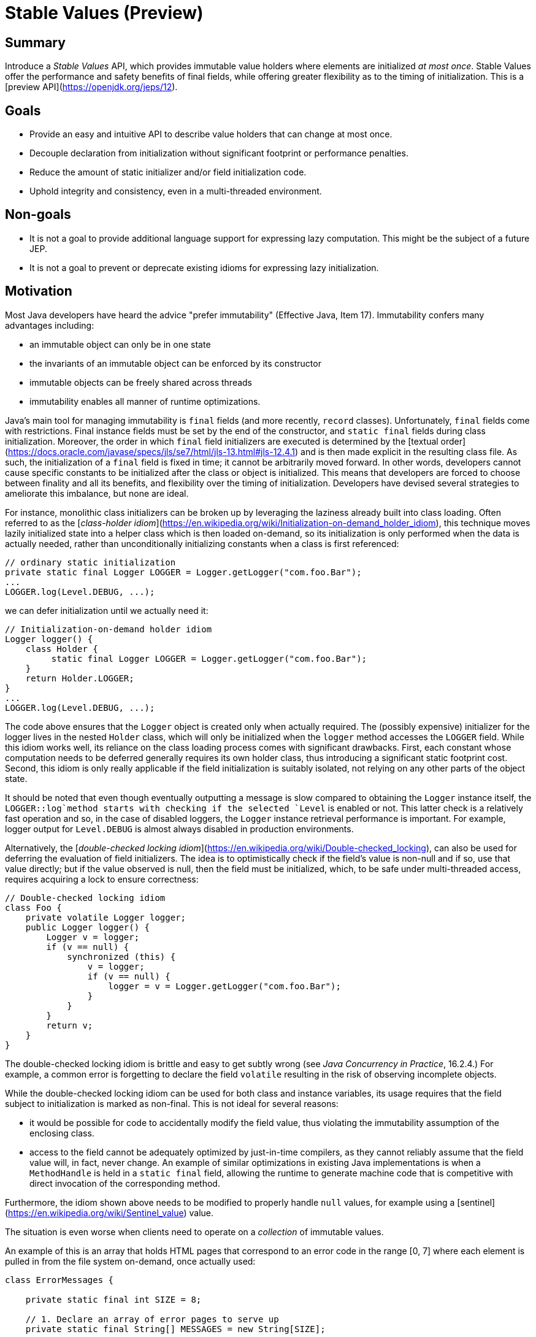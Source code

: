 # Stable Values (Preview)

## Summary

Introduce a _Stable Values_ API, which provides immutable value holders where elements are initialized
_at most once_. Stable Values offer the performance and safety benefits of final fields, while offering greater flexibility as to the timing of initialization. This is a [preview API](https://openjdk.org/jeps/12).

## Goals

- Provide an easy and intuitive API to describe value holders that can change at most once.
- Decouple declaration from initialization without significant footprint or performance penalties.
- Reduce the amount of static initializer and/or field initialization code.
- Uphold integrity and consistency, even in a multi-threaded environment.

## Non-goals

- It is not a goal to provide additional language support for expressing lazy computation.
This might be the subject of a future JEP.
- It is not a goal to prevent or deprecate existing idioms for expressing lazy initialization.

## Motivation

Most Java developers have heard the advice "prefer immutability" (Effective
Java, Item 17). Immutability confers many advantages including:

* an immutable object can only be in one state
* the invariants of an immutable object can be enforced by its constructor
* immutable objects can be freely shared across threads
* immutability enables all manner of runtime optimizations.

Java's main tool for managing immutability is `final` fields (and more recently, `record` classes).
Unfortunately, `final` fields come with restrictions. Final instance fields must be set by the end of
the constructor, and `static final` fields during class initialization. Moreover, the order in which `final` field initializers are executed is determined by the [textual order](https://docs.oracle.com/javase/specs/jls/se7/html/jls-13.html#jls-12.4.1)
and is then made explicit in the resulting class file. As such, the initialization of a `final`
field is fixed in time; it cannot be arbitrarily moved forward. In other words, developers
cannot cause specific constants to be initialized after the class or object is initialized.
This means that developers are forced to choose between finality and all its
benefits, and flexibility over the timing of initialization. Developers have
devised several strategies to ameliorate this imbalance, but none are
ideal.

For instance, monolithic class initializers can be broken up by leveraging the
laziness already built into class loading.  Often referred to as the
[_class-holder idiom_](https://en.wikipedia.org/wiki/Initialization-on-demand_holder_idiom),
this technique moves lazily initialized state into a helper class which is then
loaded on-demand, so its initialization is only performed when the data is
actually needed, rather than unconditionally initializing constants when a class
is first referenced:
```
// ordinary static initialization
private static final Logger LOGGER = Logger.getLogger("com.foo.Bar");
...
LOGGER.log(Level.DEBUG, ...);
```
we can defer initialization until we actually need it:
```
// Initialization-on-demand holder idiom
Logger logger() {
    class Holder {
         static final Logger LOGGER = Logger.getLogger("com.foo.Bar");
    }
    return Holder.LOGGER;
}
...
LOGGER.log(Level.DEBUG, ...);
```
The code above ensures that the `Logger` object is created only when actually
required. The (possibly expensive) initializer for the logger lives in the
nested `Holder` class, which will only be initialized when the `logger` method
accesses the `LOGGER` field.  While this idiom works well, its reliance on the
class loading process comes with significant drawbacks.  First, each constant
whose computation needs to be deferred generally requires its own holder
class, thus introducing a significant static footprint cost.  Second, this idiom
is only really applicable if the field initialization is suitably isolated, not
relying on any other parts of the object state.

It should be noted that even though eventually outputting a message is slow compared to
obtaining the `Logger` instance itself, the `LOGGER::log`method starts with checking if
the selected `Level` is enabled or not. This latter check is a relatively fast operation
and so, in the case of disabled loggers, the `Logger` instance retrieval performance is
important. For example, logger output for `Level.DEBUG` is almost always disabled in production
environments.

Alternatively, the [_double-checked locking idiom_](https://en.wikipedia.org/wiki/Double-checked_locking), can also be used
for deferring the evaluation of field initializers. The idea is to optimistically
check if the field's value is non-null and if so, use that value directly; but
if the value observed is null, then the field must be initialized, which, to be
safe under multi-threaded access, requires acquiring a lock to ensure
correctness:
```
// Double-checked locking idiom
class Foo {
    private volatile Logger logger;
    public Logger logger() {
        Logger v = logger;
        if (v == null) {
            synchronized (this) {
                v = logger;
                if (v == null) {
                    logger = v = Logger.getLogger("com.foo.Bar");
                }
            }
        }
        return v;
    }
}
```
The double-checked locking idiom is brittle and easy to get
subtly wrong (see _Java Concurrency in Practice_, 16.2.4.) For example, a common error
is forgetting to declare the field `volatile` resulting in the risk of observing incomplete objects.

While the double-checked locking idiom can be used for both class and instance
variables, its usage requires that the field subject to initialization is marked
as non-final. This is not ideal for several reasons:

* it would be possible for code to accidentally modify the field value, thus violating
the immutability assumption of the enclosing class.
* access to the field cannot be adequately optimized by just-in-time compilers, as they
cannot reliably assume that the field value will, in fact, never change. An example of
similar optimizations in existing Java implementations is when a `MethodHandle` is held
in a `static final` field, allowing the runtime to generate machine code that is competitive
with direct invocation of the corresponding method.

Furthermore, the idiom shown above needs to be modified to properly handle `null` values, for example using a [sentinel](https://en.wikipedia.org/wiki/Sentinel_value) value.

The situation is even worse when clients need to operate on a _collection_ of immutable values.

An example of this is an array that holds HTML pages that correspond to an error code in the range [0, 7]
where each element is pulled in from the file system on-demand, once actually used:

```
class ErrorMessages {

    private static final int SIZE = 8;

    // 1. Declare an array of error pages to serve up
    private static final String[] MESSAGES = new String[SIZE];

    // 2. Define a function that is to be called the first
    //    time a particular message number is referenced
    private static String readFromFile(int messageNumber) {
        try {
            return Files.readString(Path.of("message-" + messageNumber + ".html"));
        } catch (IOException e) {
            throw new UncheckedIOException(e);
        }
    }

    static synchronized String message(int messageNumber) {
        // 3. Access the memoized array element under synchronization
        //    and compute-and-store if absent.
        String page = MESSAGES[messageNumber];
        if (page == null) {
            page = readFromFile(messageNumber);
            MESSAGES[messageNumber] = page;
        }
        return page;
    }

 }
```
We can now retrieve an error page like so:
```
String errorPage = ErrorMessages.errorPage(2);

// <!DOCTYPE html>
// <html lang="en">
//   <head><meta charset="utf-8"></head>
//   <body>Payment was denied: Insufficient funds.</body>
// </html>
```

Unfortunately, this approach provides a plethora of challenges. First, retrieving the values
from a static array is slow, as said values cannot be [constant-folded](https://en.wikipedia.org/wiki/Constant_folding). Even worse, access to the array is guarded by synchronization that is
not only slow but will block access to the array for  all elements whenever one of the elements is
under computation. Furthermore, the class holder idiom (see above)  is undoubtedly insufficient in
this case, as the number of required holder classes is *statically unbounded* - it
depends on the value of the parameter `SIZE` which may change in future variants of the code.

What we are missing -- in all cases -- is a way to *promise* that a constant will be initialized
by the time it is used, with a value that is computed at most once. Such a mechanism would give
the Java runtime maximum opportunity to stage and optimize its computation, thus avoiding the penalties  (static footprint, loss of runtime optimizations) that plague the workarounds shown above. Moreover,  such a mechanism should gracefully scale to handle collections of constant values, while retaining  efficient computer resource management.

The attentive reader might have noticed the similarity between what is sought after here and the JDK
internal  annotation`jdk.internal.vm.annotation.@Stable`. This annotation is used by *JDK code* to
mark scalar and  array variables whose values or elements will change *at most once*. This annotation
is powerful and often  crucial to achieving optimal performance, but it is also easy to misuse:
further updating a `@Stable` field after its initial update will result in undefined behavior, as the
JIT compiler might have *already* constant-folded the (now overwritten) field value. In other words,
what we are after is a *safe* and *efficient* wrapper around the `@Stable` mechanism - in the form of
a new Java SE API that might be enjoyed by _all_ client and 3rd-party Java code (and not the JDK
alone).

## Description

### Preview feature

Stable Values is a [preview API](https://openjdk.org/jeps/12), disabled by default.
To use the Stable Value APIs, the JVM flag `--enable-preview` must be passed in, as follows:

- Compile the program with `javac --release 24 --enable-preview Main.java` and run it with `java --enable-preview Main`; or,

- When using the source code launcher, run the program with `java --source 24 --enable-preview Main.java`; or,

- When using `jshell`, start it with `jshell --enable-preview`.

### Outline

The Stable Values API defines functions and an interface so that client code in libraries and applications can

- Define and use stable (scalar) values:
- [`StableValue.newInstance()`](https://cr.openjdk.org/~pminborg/stable-values2/api/java.base/java/lang/StableValue.html)
- Define collections:
- [`StableValues.ofList(int size)`](https://cr.openjdk.org/~pminborg/stable-values2/api/java.base/java/lang/StableValues.html#ofList(int)),
- [`StableValues.ofMap(Set<K> keys)`](https://cr.openjdk.org/~pminborg/stable-values2/api/java.base/java/lang/StableValues.html#ofMap(java.util.Set))

The Stable Values API resides in the [java.lang](https://cr.openjdk.org/~pminborg/stable-values2/api/java.base/java/lang/package-summary.html) package of the [java.base](https://cr.openjdk.org/~pminborg/stable-values2/api/java.base/module-summary.html) module.

### Stable values

A _stable value_ is a holder object that is set at most once whereby it
goes from "unset" to "set". It is expressed as an object of type `java.lang.StableValue`,
which, like `Future`, is a holder for some computation that may or may not have occurred yet.
Fresh (unset) `StableValue` instances are created via the factory method `StableValue::of`:

```
class Bar {
    // 1. Declare a Stable field
    private static final StableValue<Logger> LOGGER = StableValue.newInstance()();

    static Logger logger() {

        if (!LOGGER.isSet()) {
            // 2. Set the stable value _after_ the field was declared
            LOGGER.trySet(Logger.getLogger("com.foo.Bar"));
        }

        // 3. Access the stable value with as-declared-final performance
        return LOGGER.orElseThrow();
    }
}
```
Setting a stable value is an atomic, thread-safe operation, i.e. `StableValue::setIfUnset`,
either results in successfully initializing the `StableValue` to a value, or returns
an already set value. This is true regardless of whether the stable value is accessed by a single
thread, or concurrently, by multiple threads.

A stable value may be set to `null` which then will be considered its set value.
Null-averse applications can also use `StableValue<Optional<V>>`.

In many ways, this is similar to the holder-class idiom in the sense it offers the same
performance and constant-folding characteristics. It also incurs a lower static footprint
since no additional class is required.

However, there is _an important distinction_; several threads may invoke the `Logger::getLogger`
method simultaneously if they call the `logger()` method at about the same time. Even though
`StableValue` will guarantee, that only one of these results will ever be exposed to the many
competing threads, there might be applications where it is a requirement, that a supplying method is
only called once.

In such cases, it is possible to compute and set an unset value on-demand as shown in this example in which case `StableValue` will uphold the invoke-at-most-once invariant for the provided `Supplier`:

```
class Bar {
    // 1. Declare a stable field
    private static final StableValue<Logger> LOGGER = StableValue.newInstance();

    static Logger logger() {
        // 2. Access the stable value with as-declared-final performance
        //    (single evaluation made before the first access)
        return LOGGER.computeIfUnset( () -> Logger.getLogger("com.foo.Bar") );
    }
}
```

When retrieving values, `StableValue` instances holding reference values are faster
than reference values managed via double-checked-idiom constructs as stable values rely
on explicit memory barriers rather than performing volatile access on each retrieval
operation. In addition, stable values are eligible for constant folding optimizations.

### Stable collections

The Stable Values API provides constructs that allow the creation and handling of a
*`List` of stable elements*. Lists of lazily computed values are objects of type
`List<StableValue<V>>`. Consequently, each element in the list enjoys the same properties as a
`StableValue`.

Like a `StableValue` object, a `List` of stable value elements is created via a factory method by providing the size of the desired `List`:

```
static <V> List<StableValue<V>> StableValues.ofList(int size) { ... }
```

This allows for improving the handling of lists with stable values and enables a much better
implementation of the `ErrorMessages` class mentioned earlier. Here is an improved version
of the class which is now using the newly proposed API:

```
class ErrorMessages {

    private static final int SIZE = 8;

    // 1. Declare a stable list of default error pages to serve up
    private static final List<StableValue<String>> MESSAGES = StableValues.ofList(SIZE);

    // 2. Define a function that is to be called the first
    //    time a particular message number is referenced
    private static String readFromFile(int messageNumber) {
        try {
            return Files.readString(Path.of("message-" + messageNumber + ".html"));
        } catch (IOException e) {
            throw new UncheckedIOException(e);
        }
    }

    static String errorPage(int messageNumber) {
        // 3. Access the stable list element with as-declared-final performance
        //    (evaluation made before the first access)
        return MESSAGES.get(messageNumber)
                       .computeIfUnset(() -> readFromFile(messageNumber));
    }

}
```

Just like before, we can perform retrieval of error pages like this:

```
String errorPage = ErrorMessages.errorPage(2);

// <!DOCTYPE html>
// <html lang="en">
//   <head><meta charset="utf-8"></head>
//   <body>Payment was denied: Insufficient funds.</body>
// </html>
```

Note how there's only one field of type `List<StableValue<String>>` to initialize even though every
computation is performed independently of the other element of the list when accessed (i.e. no
blocking will occur across threads computing distinct elements simultaneously). Also, the
`IntSupplier` provided at computation is only invoked at most once for each distinct index. The
Stable Values API allows modeling this cleanly, while  still preserving good constant-folding
guarantees and integrity of updates in the case of multi-threaded access.

It should be noted that even though a lazily computed list of stable elements might mutate its
internal state  upon external access, it is _still shallowly immutable_ because _no first-level
change can ever be observed by an external observer_. This is similar to other immutable classes,
such as `String` (which internally caches its `hash` value), where they might rely on mutable
internal states that are carefully kept internally and that never
shine through to the outside world.

Just as a `List` can be lazily computed, a `Map` of lazily computed stable values can also be defined
and used similarly. In the example below, we lazily compute a map's stable values for an enumerated
collection of pre-defined keys:

```
class MapDemo {

    // 1. Declare a stable map of loggers with two allowable keys:
    //    "com.foo.Bar" and "com.foo.Baz"
    static final Map<String, StableValue<Logger>> LOGGERS =
            StableValues.ofMap(Set.of("com.foo.Bar", "com.foo.Baz"));

    // 2. Access the memoized map with as-declared-final performance
    //    (evaluation made before the first access)
    static Logger logger(String name) {
        return LOGGERS.get(name)
                .computeIfUnset(() -> Logger.getLogger(name));
    }
}
```

This concept allows declaring a large number of stable values which can be easily retrieved using
arbitrarily, but pre-specified, keys in a resource-efficient and performant way. For example,
high-performance, non-evicting caches may now be easily and reliably realized.

It is worth remembering, that the stable collections all promise the function provided at computation
(used to lazily compute elements or values) is invoked at most once per index or key; even
though used from several threads.

### Memoized functions

So far, we have talked about the fundamental features of Stable Values & Collections as securely
wrapped `@Stable` value holders. However, it has become apparent, stable primitives are amenable
to composition with other constructs in order to create more high-level and powerful features.

[Memoized functions](https://en.wikipedia.org/wiki/Memoization) are functions where the output for a
particular  input value is computed only once and is remembered such that remembered outputs can be
reused for subsequent  calls with recurring input values. Here is how we could make sure
`Logger.getLogger("com.foo.Bar")` in one of the first examples above is invoked at most once
(provided it executes successfully)  in a multi-threaded environment:

```
class Memoized {

    // 1. Declare a map with stable values
    private static final Map<String, StableValue<Logger>> MAP =
            StableValues.ofMap(Set.of("com.foo.Bar", "com.foo.Baz"));

    // 2. Declare a memoized (cached) function backed by the stable map
    private static final Function<String, Logger> LOGGERS =
            n -> MAP.get(n).computeIfUnset(() -> Logger.getLogger(n));

    ...

    private static final String NAME = "com.foo.Baz";

    // 3. Access the memoized value via the function with as-declared-final
    //    performance (evaluation made before the first access)
    Logger logger = LOGGERS.apply(NAME);
}
```

In the example above, for each key, the function is invoked at most once per  loading of the containing class
`MapDemo` (`MapDemo`, in turn, can be loaded at most once into any given `ClassLoader`) as it is backed by a
`Map` with lazily computed values which upholds the invoke-at-most-once-per-key invariant.

It should be noted that the enumerated collection of keys given at creation time constitutes the only valid
input keys for the memoized function.

Similarly to how a `Function` can be memoized using a backing lazily computed map, the same pattern
can be used for an `IntFunction` that will record its cached value in a backing _stable list_:

```
// 1. Declare a stable list of default error pages to serve up
private static final List<StableValue<String>> ERROR_PAGES =
        StableValues.ofList(SIZE);

// 2. Declare a memoized IntFunction backed by the stable list
private static final IntFunction<String> ERROR_FUNCTION =
        i -> ERROR_PAGES.get(i).computeIfUnset(() -> readFromFile(i));

// 3. Define a function that is to be called the first
//    time a particular message number is referenced
private static String readFromFile(int messageNumber) {
    try {
        return Files.readString(Path.of("message-" + messageNumber + ".html"));
    } catch (IOException e) {
        throw new UncheckedIOException(e);
    }
}

// 4. Access the memoized list element with as-declared-final performance
//    (evaluation made before the first access)
String msg =  ERROR_FUNCTION.apply(2);

// <!DOCTYPE html>
// <html lang="en">
//   <head><meta charset="utf-8"></head>
//   <body>Payment was denied: Insufficient funds.</body>
// </html>
```

The same paradigm can be used for creating a memoized `Supplier` (backed by a single `StableValue` instance) or a memoized `Predicate`(backed by a lazily computed `Map<K, StableValue<Boolean>>`). An astute reader will be able to write such constructs in a few lines.

## Alternatives

There are other classes in the JDK that support lazy computation including `Map`, `AtomicReference`, `ClassValue`,
and `ThreadLocal` all of which, unfortunately, support arbitrary mutation and thus, hinder the JVM from reasoning
about constantness thereby preventing constant folding and other optimizations.

So, alternatives would be to keep using explicit double-checked locking, maps, holder classes, Atomic classes,
and third-party frameworks. Another alternative would be to add language support for immutable value holders.

## Risks and assumptions

Creating an API to provide thread-safe computed constant fields with an on-par performance with holder
classes efficiently is a non-trivial task. It is, however, assumed that the current JIT implementations
will likely suffice to reach the goals of this JEP.

## Dependencies

The work described here will likely enable subsequent work to provide pre-evaluated computed
constant fields at compile, condensation, and/or runtime.
